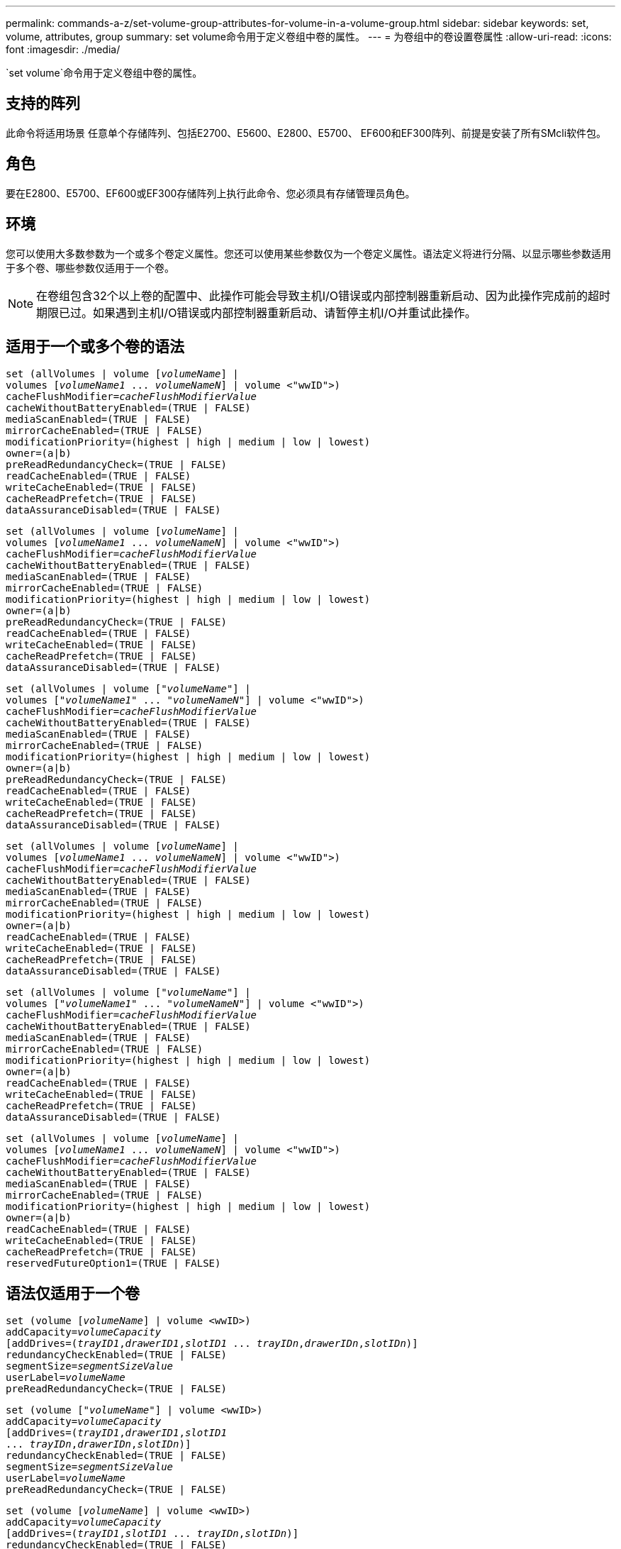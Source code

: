 ---
permalink: commands-a-z/set-volume-group-attributes-for-volume-in-a-volume-group.html 
sidebar: sidebar 
keywords: set, volume, attributes, group 
summary: set volume命令用于定义卷组中卷的属性。 
---
= 为卷组中的卷设置卷属性
:allow-uri-read: 
:icons: font
:imagesdir: ./media/


[role="lead"]
`set volume`命令用于定义卷组中卷的属性。



== 支持的阵列

此命令将适用场景 任意单个存储阵列、包括E2700、E5600、E2800、E5700、 EF600和EF300阵列、前提是安装了所有SMcli软件包。



== 角色

要在E2800、E5700、EF600或EF300存储阵列上执行此命令、您必须具有存储管理员角色。



== 环境

您可以使用大多数参数为一个或多个卷定义属性。您还可以使用某些参数仅为一个卷定义属性。语法定义将进行分隔、以显示哪些参数适用于多个卷、哪些参数仅适用于一个卷。

[NOTE]
====
在卷组包含32个以上卷的配置中、此操作可能会导致主机I/O错误或内部控制器重新启动、因为此操作完成前的超时期限已过。如果遇到主机I/O错误或内部控制器重新启动、请暂停主机I/O并重试此操作。

====


== 适用于一个或多个卷的语法

[listing, subs="+macros"]
----
set (allVolumes | volume pass:quotes[[_volumeName_]] |
volumes pass:quotes[[_volumeName1_ ... _volumeNameN_]] | volume <"wwID">)
pass:quotes[cacheFlushModifier=_cacheFlushModifierValue_]
cacheWithoutBatteryEnabled=(TRUE | FALSE)
mediaScanEnabled=(TRUE | FALSE)
mirrorCacheEnabled=(TRUE | FALSE)
modificationPriority=(highest | high | medium | low | lowest)
owner=(a|b)
preReadRedundancyCheck=(TRUE | FALSE)
readCacheEnabled=(TRUE | FALSE)
writeCacheEnabled=(TRUE | FALSE)
cacheReadPrefetch=(TRUE | FALSE)
dataAssuranceDisabled=(TRUE | FALSE)
----
[listing, subs="+macros"]
----
set (allVolumes | volume pass:quotes[[_volumeName_]] |
volumes pass:quotes[[_volumeName1_ ... _volumeNameN_]] | volume <"wwID">)
pass:quotes[cacheFlushModifier=_cacheFlushModifierValue_]
cacheWithoutBatteryEnabled=(TRUE | FALSE)
mediaScanEnabled=(TRUE | FALSE)
mirrorCacheEnabled=(TRUE | FALSE)
modificationPriority=(highest | high | medium | low | lowest)
owner=(a|b)
preReadRedundancyCheck=(TRUE | FALSE)
readCacheEnabled=(TRUE | FALSE)
writeCacheEnabled=(TRUE | FALSE)
cacheReadPrefetch=(TRUE | FALSE)
dataAssuranceDisabled=(TRUE | FALSE)
----
[listing, subs="+macros"]
----
set (allVolumes | volume pass:quotes[["_volumeName_"]] |
volumes pass:quotes[["_volumeName1_" ... "_volumeNameN_"]] | volume <"wwID">)
pass:quotes[cacheFlushModifier=_cacheFlushModifierValue_]
cacheWithoutBatteryEnabled=(TRUE | FALSE)
mediaScanEnabled=(TRUE | FALSE)
mirrorCacheEnabled=(TRUE | FALSE)
modificationPriority=(highest | high | medium | low | lowest)
owner=(a|b)
preReadRedundancyCheck=(TRUE | FALSE)
readCacheEnabled=(TRUE | FALSE)
writeCacheEnabled=(TRUE | FALSE)
cacheReadPrefetch=(TRUE | FALSE)
dataAssuranceDisabled=(TRUE | FALSE)
----
[listing, subs="+macros"]
----
set (allVolumes | volume pass:quotes[[_volumeName_]] |
volumes pass:quotes[[_volumeName1_ ... _volumeNameN_]] | volume <"wwID">)
pass:quotes[cacheFlushModifier=_cacheFlushModifierValue_]
cacheWithoutBatteryEnabled=(TRUE | FALSE)
mediaScanEnabled=(TRUE | FALSE)
mirrorCacheEnabled=(TRUE | FALSE)
modificationPriority=(highest | high | medium | low | lowest)
owner=(a|b)
readCacheEnabled=(TRUE | FALSE)
writeCacheEnabled=(TRUE | FALSE)
cacheReadPrefetch=(TRUE | FALSE)
dataAssuranceDisabled=(TRUE | FALSE)
----
[listing, subs="+macros"]
----
set (allVolumes | volume pass:quotes[["_volumeName_"]] |
volumes pass:quotes[["_volumeName1_" ... "_volumeNameN_"]] | volume <"wwID">)
pass:quotes[cacheFlushModifier=_cacheFlushModifierValue_]
cacheWithoutBatteryEnabled=(TRUE | FALSE)
mediaScanEnabled=(TRUE | FALSE)
mirrorCacheEnabled=(TRUE | FALSE)
modificationPriority=(highest | high | medium | low | lowest)
owner=(a|b)
readCacheEnabled=(TRUE | FALSE)
writeCacheEnabled=(TRUE | FALSE)
cacheReadPrefetch=(TRUE | FALSE)
dataAssuranceDisabled=(TRUE | FALSE)
----
[listing, subs="+macros"]
----
set (allVolumes | volume pass:quotes[[_volumeName_]] |
volumes pass:quotes[[_volumeName1_ ... _volumeNameN_]] | volume <"wwID">)
pass:quotes[cacheFlushModifier=_cacheFlushModifierValue_]
cacheWithoutBatteryEnabled=(TRUE | FALSE)
mediaScanEnabled=(TRUE | FALSE)
mirrorCacheEnabled=(TRUE | FALSE)
modificationPriority=(highest | high | medium | low | lowest)
owner=(a|b)
readCacheEnabled=(TRUE | FALSE)
writeCacheEnabled=(TRUE | FALSE)
cacheReadPrefetch=(TRUE | FALSE)
reservedFutureOption1=(TRUE | FALSE)
----


== 语法仅适用于一个卷

[listing, subs="+macros"]
----
set (volume pass:quotes[[_volumeName_]] | volume <wwID>)
pass:quotes[addCapacity=_volumeCapacity_]
[addDrives=pass:quotes[(_trayID1_,_drawerID1_,_slotID1_ ... _trayIDn_,_drawerIDn_,_slotIDn_)]]
redundancyCheckEnabled=(TRUE | FALSE)
pass:quotes[segmentSize=_segmentSizeValue_]
pass:quotes[userLabel=_volumeName_]
preReadRedundancyCheck=(TRUE | FALSE)
----
[listing, subs="+macros"]
----
set (volume pass:quotes[["_volumeName_"]] | volume <wwID>)
pass:quotes[addCapacity=_volumeCapacity_]
[addDrives=pass:quotes[(_trayID1_,_drawerID1_,_slotID1_
... _trayIDn_,_drawerIDn_,_slotIDn_)]]
redundancyCheckEnabled=(TRUE | FALSE)
pass:quotes[segmentSize=_segmentSizeValue_]
pass:quotes[userLabel=_volumeName_]
preReadRedundancyCheck=(TRUE | FALSE)
----
[listing, subs="+macros"]
----
set (volume pass:quotes[[_volumeName_]] | volume <wwID>)
pass:quotes[addCapacity=_volumeCapacity_]
[addDrives=pass:quotes[(_trayID1_,_slotID1_ ... _trayIDn_,_slotIDn_)]]
redundancyCheckEnabled=(TRUE | FALSE)
pass:quotes[segmentSize=_segmentSizeValue_]
pass:quotes[userLabel=_volumeName_]
preReadRedundancyCheck=(TRUE | FALSE)
----


== Parameters

[cols="2*"]
|===
| 参数 | Description 


 a| 
`所有卷`
 a| 
此参数用于设置存储阵列中所有卷的属性。



 a| 
`卷`
 a| 
要为其定义属性的卷的名称。将卷名称括在方括号([])中。如果卷名称包含特殊字符或数字、则必须在方括号内用双引号("")将卷名称括起来。



 a| 
`卷`
 a| 
要为其定义属性的卷的全球通用标识符(WWID)。将WWID用双引号("")括在尖括号(<>)内。

[NOTE]
====
运行此命令时、请勿在WWID中使用冒号分隔符。

====


 a| 
`卷`
 a| 
要为其定义属性的多个卷的名称。所有卷都具有相同的属性。使用以下规则输入卷的名称：

* 请将所有名称用方括号([])括起来。
* 使用空格分隔每个名称。


如果卷名称包含特殊字符或数字、请使用以下规则输入名称：

* 请将所有名称用方括号([])括起来。
* 请将每个名称用双引号("")括起来。
* 使用空格分隔每个名称。




 a| 
`cachFlushModifier`
 a| 
卷中的数据在转储到物理存储之前保留在缓存中的最长时间。注释部分列出了有效值。



 a| 
`cachWithoutBatteryEnabled`
 a| 
用于在不使用电池的情况下打开或关闭缓存的设置。要在不使用电池的情况下打开缓存、请将此参数设置为`true`。要在不使用电池的情况下关闭缓存、请将此参数设置为`false`。



 a| 
`media扫描 已启用`
 a| 
用于打开或关闭卷的介质扫描的设置。要打开介质扫描、请将此参数设置为`true`。要关闭介质扫描、请将此参数设置为`false`。(如果在存储阵列级别禁用了介质扫描、则此参数不起作用。)



 a| 
`mirrorCacheEnabled`
 a| 
用于打开或关闭镜像缓存的设置。要打开镜像缓存、请将此参数设置为`true`。要关闭镜像缓存、请将此参数设置为`false`。



 a| 
`m修改优先级`
 a| 
在存储阵列正常运行时修改卷的优先级。有效值为`最高`、`高`、`m中`、`低`或`最低`。



 a| 
`所有者`
 a| 
拥有卷的控制器。有效控制器标识符为`a`或`b`、其中`a`是插槽A中的控制器、`b`是插槽B中的控制器只有在要更改卷所有者时、才使用此参数。



 a| 
`预读冗余检查`
 a| 
用于打开或关闭预读取冗余检查的设置。启用预读取冗余检查可验证包含读取数据的条带的RAID冗余数据的一致性。只对读取操作执行预读取冗余检查。要启用预读取冗余检查、请将此参数设置为`true`。要关闭预读取冗余检查、请将此参数设置为`false`。

[NOTE]
====
请勿对非冗余卷(例如RAID 0卷)使用此参数。

====


 a| 
`re已启用ADCacheTM`
 a| 
用于打开或关闭读取缓存的设置。要打开读取缓存、请将此参数设置为`true`。要关闭读取缓存、请将此参数设置为`false`。



 a| 
`writeCacheEnabled`
 a| 
用于打开或关闭写入缓存的设置。要打开写入缓存、请将此参数设置为`true`。要关闭写入缓存、请将此参数设置为`false`。



 a| 
`cachedReadPrefetch`
 a| 
用于打开或关闭缓存读取预取的设置。要关闭缓存读取预取、请将此参数设置为`false`。要启用缓存读取预取、请将此参数设置为`true`。



 a| 
`dataAssuranceDisabled`
 a| 
用于关闭特定卷的数据保证的设置。

要使此参数有意义、您的卷必须能够提供数据保证。此参数会将卷从支持数据保证的卷更改为不支持数据保证的卷。

[NOTE]
====
只有当驱动器支持DA时、此选项才对启用有效。

====
要从支持数据保证的卷中删除数据保证、请将此参数设置为`true`。

[NOTE]
====
如果从卷中删除数据保证、则无法为此卷重置数据保证。

====
要为卷上删除了数据保证的数据重置数据保证、请执行以下步骤：

. 从卷中删除数据。
. 删除卷。
. 使用已删除卷的属性重新创建新卷。
. 为新卷设置数据保证。
. 将数据移动到新卷。




 a| 
`addCapacity`
 a| 
用于增加要定义属性的卷的存储大小(容量)的设置。大小的单位为`字节`、`KB`、`MB`、`GB`或`TB`。默认值为`bytes`。



 a| 
`添加驱动器`
 a| 
对于大容量驱动器托盘、请指定驱动器的托盘ID值、抽盒ID值和插槽ID值。对于低容量驱动器托盘、请指定驱动器的托盘ID值和插槽ID值。托盘ID值为`0`到`99`。抽盒ID值为`1`到`5`。

所有插槽ID最大值均为24。插槽ID值从0或1开始、具体取决于托盘型号。与E2800和E5700控制器兼容的驱动器托盘的插槽ID编号从0开始。与E2700和E5600控制器兼容的驱动器托盘的插槽ID编号从1开始。

将托盘ID值、抽盒ID值和插槽ID值括在方括号()中。

如果需要指定其他驱动器以适应新大小、请将此参数与`addCapacity`参数结合使用。



 a| 
`re已启用dundancyCheckEnabled`
 a| 
在介质扫描期间打开或关闭冗余检查的设置。要启用冗余检查、请将此参数设置为`true`。要关闭冗余检查、请将此参数设置为`false`。



 a| 
`segmentSize`
 a| 
在将数据写入下一个驱动器之前、控制器在卷中的单个驱动器上写入的数据量(以KB为单位)。有效值为`8`、`16`、`32`、`64`、`128`、 `256`或`512`。



 a| 
`用户标签`
 a| 
要为现有卷指定的新名称。将新卷名称用双引号("")括起来。



 a| 
`预读冗余检查`
 a| 
用于在读取操作期间检查条带上RAID冗余数据的一致性的设置。不要对非冗余卷使用此操作、例如RAID级别0。要检查冗余一致性、请将此参数设置为`true`。要进行无条带检查、请将此参数设置为`false`。

|===


== 注释：

主机I/O错误可能会导致卷组包含32个以上的卷。此操作还可能会导致内部控制器重新启动、因为此操作完成前的超时期限已到期。如果遇到此问题描述 、请暂停主机I/O、然后重试此操作。

使用此命令时、您可以指定一个或多个可选参数。

一次只能将这些参数应用于一个卷：

* `addCapacity`
* `segmentSize`
* `用户标签`
* `logicalUnitNumber`




== 添加容量、添加驱动器和区块大小

设置`addCapacity`参数、`addDrives`参数或`segmentSize`参数将启动一个无法停止的长时间运行操作。这些长时间运行的操作在后台执行、不会阻止您运行其他命令。要显示长时间运行的操作的进度、请使用`show volume actionProprogress`命令。



== 缓存刷新修饰符

此表列出了缓存刷新修饰符的有效值。

[cols="2*"]
|===
| 价值 | Description 


 a| 
`即时`
 a| 
一旦将数据放入缓存中、数据就会立即刷新。



 a| 
`。25`
 a| 
数据将在250毫秒后刷新。



 a| 
`。5`
 a| 
数据将在500毫秒后刷新。



 a| 
`.75`
 a| 
数据将在750毫秒后刷新。



 a| 
`1`
 a| 
数据将在1秒后刷新



 a| 
`1.5`
 a| 
数据将在1500毫秒后刷新。



 a| 
`2`
 a| 
数据将在2秒后刷新



 a| 
`5`
 a| 
数据将在5秒后刷新



 a| 
`10`
 a| 
数据会在10秒后刷新



 a| 
`20`
 a| 
数据将在20秒后刷新



 a| 
`60`
 a| 
数据将在60秒(1分钟)后刷新。



 a| 
`120`
 a| 
数据将在120秒(2分钟)后刷新。



 a| 
`300`
 a| 
数据将在300秒(5分钟)后刷新。



 a| 
`1200`
 a| 
数据将在1200秒(20分钟)后刷新。



 a| 
`3600`
 a| 
数据将在3600秒(1小时)后刷新。



 a| 
`无限`
 a| 
缓存中的数据不受任何期限或时间限制。数据将根据控制器管理的其他条件进行刷新。

|===
[NOTE]
====
请勿将`cachFlushModifier`参数的值设置为10秒以上。但出于测试目的除外。运行任何已将`cachFlushModifier`参数的值设置为10秒以上的测试后、将`cachFlushModifier`参数的值返回为10秒或更少的秒。

====


== 未启用电池的缓存

如果控制器电池已完全放电、未充满电或不存在、则不使用电池进行写入缓存可以继续写入缓存。如果在没有不间断电源(UPS)或其他备份电源的情况下将此参数设置为`true`、则在存储阵列电源出现故障时可能会丢失数据。如果禁用了写入缓存、则此参数不起作用。



== 修改优先级

修改优先级用于定义修改卷属性时使用的系统资源量。如果选择最高优先级、则卷修改会使用最多的系统资源、从而降低主机数据传输的性能。



== 缓存读取预取

使用`cacheReadPrefetch`参数、控制器可以将其他数据块复制到缓存中、同时控制器可以将主机请求的数据块从驱动器读取并复制到缓存中。此操作增加了从缓存满足未来数据请求的可能性。对于使用顺序数据传输的多媒体应用程序来说、缓存读取预取非常重要。您使用的存储阵列配置设置决定了控制器读取到缓存中的其他数据块的数量。`cachedReadPrefetch`参数的有效值为`true`或`false`。



== 区块大小

区块大小决定了在将数据写入下一个驱动器之前控制器在卷中的单个驱动器上写入的数据块数。每个数据块存储512字节的数据。数据块是最小的存储单元。分段的大小决定了其包含的数据块数。例如、一个8 KB区块可容纳16个数据块。64 KB区块可容纳128个数据块。

为区块大小输入值时、系统会对照控制器在运行时提供的受支持值来检查该值。如果您输入的值无效、则控制器将返回有效值列表。使用单个驱动器处理单个请求会使其他驱动器可以同时处理其他请求。

如果卷所在环境中的一个用户正在传输大量数据(例如多媒体)、则在使用一个数据条带处理单个数据传输请求时、性能会最大化。(数据条带是指分段大小乘以卷组中用于数据传输的驱动器数。) 在这种情况下、同一请求会使用多个驱动器、但每个驱动器只访问一次。

为了在多用户数据库或文件系统存储环境中获得最佳性能、请设置区块大小、以最大程度地减少满足数据传输请求所需的驱动器数量。



== 最低固件级别

5.00会添加`addCapacity`参数。

7.10添加了`preReadRedundancyCheck`参数。

7.60添加了`drawerID`用户输入。

7.75添加`dataAssuranceDisabled`参数。

8.10更正了缓存刷新表中`cacherFlushModifier`参数的值。
